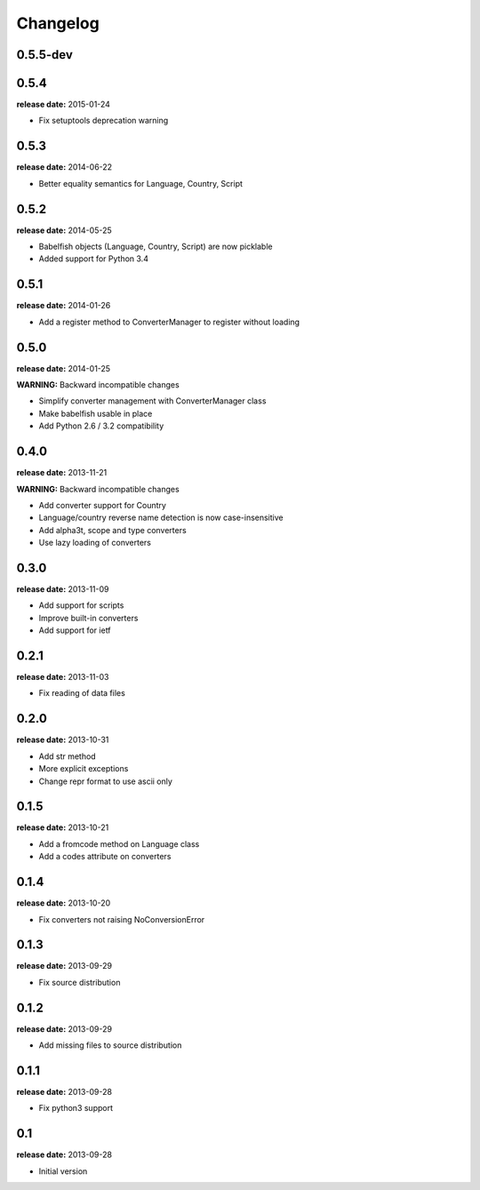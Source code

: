 Changelog
=========

0.5.5-dev
-----

0.5.4
-----
**release date:** 2015-01-24

* Fix setuptools deprecation warning

0.5.3
-----
**release date:** 2014-06-22

* Better equality semantics for Language, Country, Script

0.5.2
-----
**release date:** 2014-05-25

* Babelfish objects (Language, Country, Script) are now picklable
* Added support for Python 3.4


0.5.1
-----
**release date:** 2014-01-26

* Add a register method to ConverterManager to register without loading


0.5.0
-----
**release date:** 2014-01-25

**WARNING:** Backward incompatible changes

* Simplify converter management with ConverterManager class
* Make babelfish usable in place
* Add Python 2.6 / 3.2 compatibility


0.4.0
-----
**release date:** 2013-11-21

**WARNING:** Backward incompatible changes

* Add converter support for Country
* Language/country reverse name detection is now case-insensitive
* Add alpha3t, scope and type converters
* Use lazy loading of converters


0.3.0
-----
**release date:** 2013-11-09

* Add support for scripts
* Improve built-in converters
* Add support for ietf


0.2.1
-----
**release date:** 2013-11-03

* Fix reading of data files


0.2.0
-----
**release date:** 2013-10-31

* Add str method
* More explicit exceptions
* Change repr format to use ascii only


0.1.5
-----
**release date:** 2013-10-21

* Add a fromcode method on Language class
* Add a codes attribute on converters


0.1.4
-----
**release date:** 2013-10-20

* Fix converters not raising NoConversionError


0.1.3
-----
**release date:** 2013-09-29

* Fix source distribution


0.1.2
-----
**release date:** 2013-09-29

* Add missing files to source distribution


0.1.1
-----
**release date:** 2013-09-28

* Fix python3 support


0.1
---
**release date:** 2013-09-28

* Initial version
